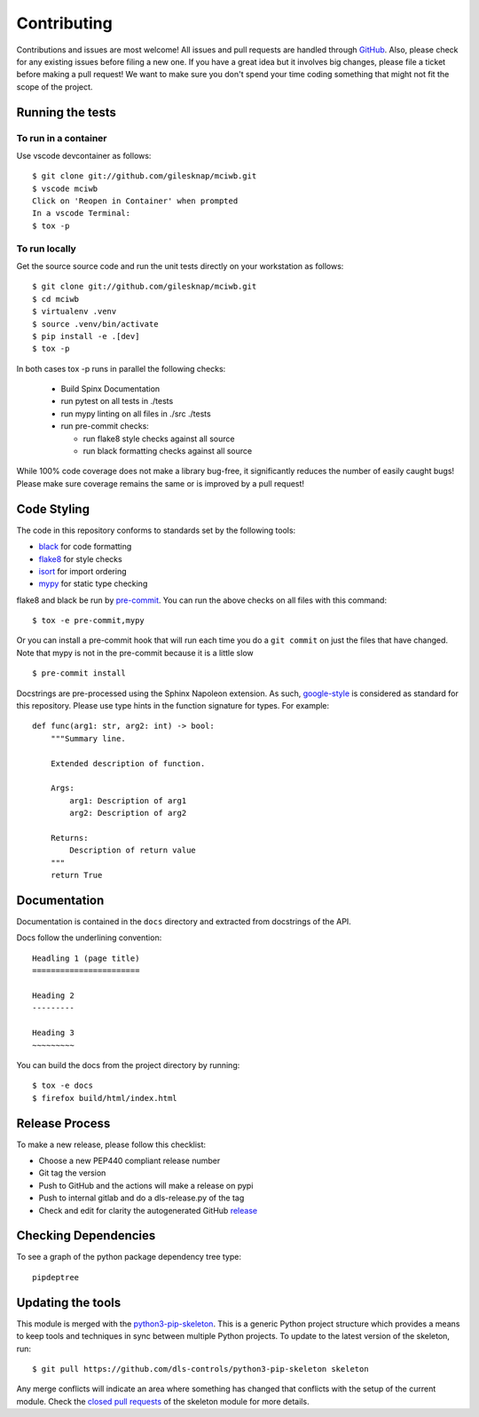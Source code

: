 Contributing
============

Contributions and issues are most welcome! All issues and pull requests are
handled through GitHub_. Also, please check for any existing issues before
filing a new one. If you have a great idea but it involves big changes, please
file a ticket before making a pull request! We want to make sure you don't spend
your time coding something that might not fit the scope of the project.

.. _GitHub: https://github.com/gilesknap/mciwb/issues

Running the tests
-----------------

To run in a container
~~~~~~~~~~~~~~~~~~~~~

Use vscode devcontainer as follows::

    $ git clone git://github.com/gilesknap/mciwb.git
    $ vscode mciwb
    Click on 'Reopen in Container' when prompted
    In a vscode Terminal:
    $ tox -p


To run locally
~~~~~~~~~~~~~~

Get the source source code and run the unit tests directly
on your workstation as follows::

    $ git clone git://github.com/gilesknap/mciwb.git
    $ cd mciwb
    $ virtualenv .venv
    $ source .venv/bin/activate
    $ pip install -e .[dev]
    $ tox -p 

In both cases tox -p runs in parallel the following checks:

  - Build Spinx Documentation
  - run pytest on all tests in ./tests
  - run mypy linting on all files in ./src ./tests
  - run pre-commit checks:

    - run flake8 style checks against all source
    - run black formatting checks against all source

While 100% code coverage does not make a library bug-free, it significantly
reduces the number of easily caught bugs! Please make sure coverage remains the
same or is improved by a pull request!

Code Styling
------------

The code in this repository conforms to standards set by the following tools:

- black_ for code formatting
- flake8_ for style checks
- isort_ for import ordering
- mypy_ for static type checking

flake8 and black be run by pre-commit_. You can run the above checks on
all files with this command::

    $ tox -e pre-commit,mypy

Or you can install a pre-commit hook that will run each time you do a ``git
commit`` on just the files that have changed. Note that mypy is not in
the pre-commit because it is a little slow ::

    $ pre-commit install

.. _black: https://github.com/psf/black
.. _flake8: https://flake8.pycqa.org/en/latest/
.. _isort: https://github.com/PyCQA/isort
.. _mypy: https://github.com/python/mypy
.. _pre-commit: https://pre-commit.com/

Docstrings are pre-processed using the Sphinx Napoleon extension. As such,
google-style_ is considered as standard for this repository. Please use type
hints in the function signature for types. For example::

    def func(arg1: str, arg2: int) -> bool:
        """Summary line.

        Extended description of function.

        Args:
            arg1: Description of arg1
            arg2: Description of arg2

        Returns:
            Description of return value
        """
        return True

.. _google-style: https://sphinxcontrib-napoleon.readthedocs.io/en/latest/index.html#google-vs-numpy

Documentation
-------------

Documentation is contained in the ``docs`` directory and extracted from
docstrings of the API.

Docs follow the underlining convention::

    Headling 1 (page title)
    =======================

    Heading 2
    ---------

    Heading 3
    ~~~~~~~~~

You can build the docs from the project directory by running::

    $ tox -e docs
    $ firefox build/html/index.html

Release Process
---------------

To make a new release, please follow this checklist:

- Choose a new PEP440 compliant release number
- Git tag the version
- Push to GitHub and the actions will make a release on pypi
- Push to internal gitlab and do a dls-release.py of the tag
- Check and edit for clarity the autogenerated GitHub release_

.. _release: https://github.com/gilesknap/mciwb/releases


Checking Dependencies
---------------------

To see a graph of the python package dependency tree type::

    pipdeptree

Updating the tools
------------------

This module is merged with the python3-pip-skeleton_. This is a generic
Python project structure which provides a means to keep tools and
techniques in sync between multiple Python projects. To update to the
latest version of the skeleton, run::

    $ git pull https://github.com/dls-controls/python3-pip-skeleton skeleton

Any merge conflicts will indicate an area where something has changed that
conflicts with the setup of the current module. Check the `closed pull requests
<https://github.com/dls-controls/python3-pip-skeleton/pulls?q=is%3Apr+is%3Aclosed>`_
of the skeleton module for more details.

.. _python3-pip-skeleton: https://dls-controls.github.io/dls-python3-skeleton
